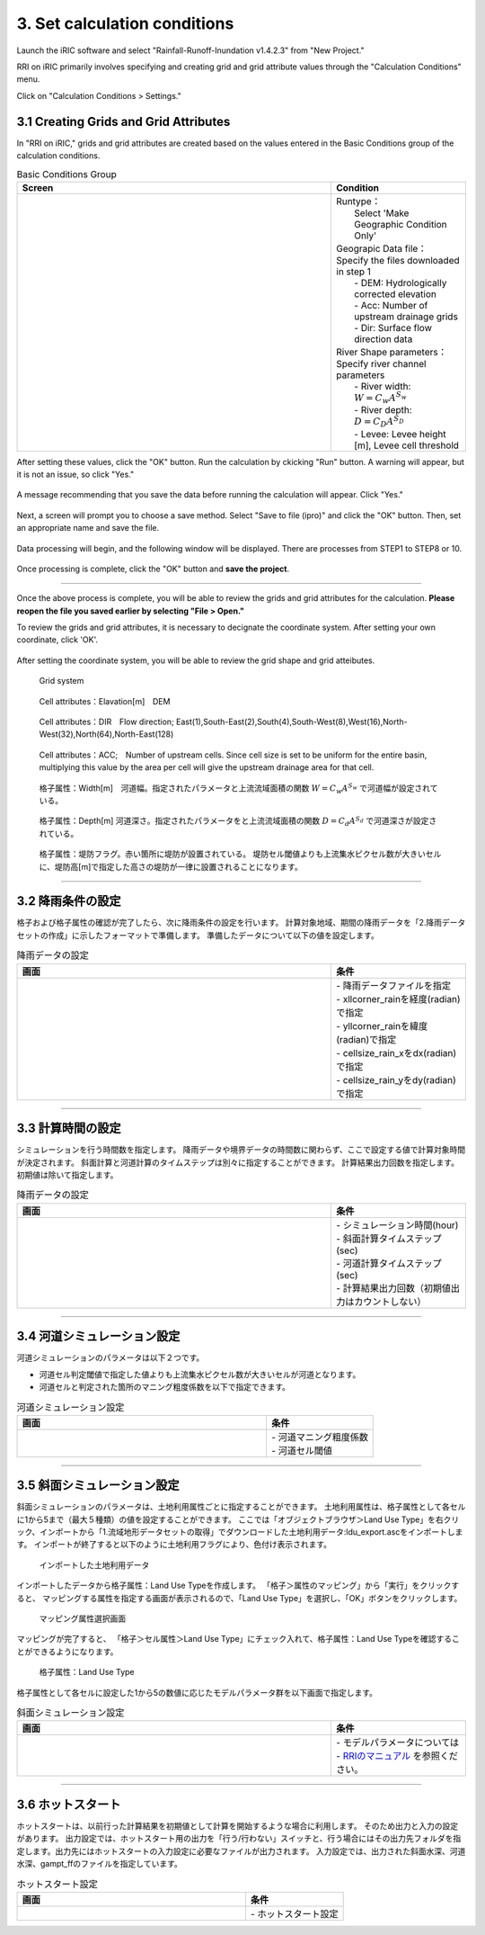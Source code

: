 3. Set calculation conditions
~~~~~~~~~~~~~~~~~~~~~~~~~~~~~~

Launch the iRIC software and select "Rainfall-Runoff-Inundation v1.4.2.3" from "New Project."

RRI on iRIC primarily involves specifying and creating grid and grid attribute values through the "Calculation Conditions" menu.

Click on "Calculation Conditions > Settings."


3.1 Creating Grids and Grid Attributes
+++++++++++++++++++++++++++++++++++++++
In "RRI on iRIC," grids and grid attributes are created based on the values entered in the Basic Conditions group of the calculation conditions.

.. list-table:: Basic Conditions Group
   :widths: 70 30
   :header-rows: 1

   * - Screen
     - Condition
   * - .. image:: img/cond_1_en.jpg
     - | Runtype：
       |  Select 'Make Geographic Condition Only'

       | Geograpic Data file：
       | Specify the files downloaded in step 1
       |  - DEM: Hydrologically corrected elevation
       |  - Acc: Number of upstream drainage grids
       |  - Dir: Surface flow direction data

       | River Shape parameters：
       | Specify river channel parameters
       |  - River width: :math:`W = C_w A^{S_w}`
       |  - River depth: :math:`D = C_D A^{S_D}`
       |  - Levee: Levee height [m], Levee cell threshold


After setting these values, click the "OK" button.
Run the calculation by ckicking "Run" button. A warning will appear, but it is not an issue, so click "Yes."

.. figure:: img/nogrid_error_en.jpg
   :scale: 40%
   :alt:

A message recommending that you save the data before running the calculation will appear. Click "Yes."

.. figure:: img/info_save_en.jpg
   :scale: 40%
   :alt:

Next, a screen will prompt you to choose a save method. Select "Save to file (ipro)" and click the "OK" button. Then, set an appropriate name and save the file.

.. figure:: img/save_type_en.jpg
   :scale: 50%
   :alt:

Data processing will begin, and the following window will be displayed. There are processes from STEP1 to STEP8 or 10.

.. figure:: img/rri_exe_console_en.jpg
   :scale: 60%
   :alt:

Once processing is complete, click the "OK" button and **save the project**.

-----

Once the above process is complete, you will be able to review the grids and grid attributes for the calculation. **Please reopen the file you saved earlier by selecting "File > Open."**

To review the grids and grid attributes, it is necessary to decignate the coordinate system. After setting your own coordinate, click 'OK'.

.. figure:: img/coordinate_en.png
   :scale: 60%
   :alt:

After setting the coordinate system, you will be able to review the grid shape and grid atteibutes.

.. figure:: img/grid_shape_en.jpg
   :scale: 60%
   :alt:

   Grid system

.. figure:: img/ini_elv_en.jpg
   :scale: 60%
   :alt:

   Cell attributes：Elavation[m]　DEM 

.. figure:: img/ini_dir_en.jpg
   :scale: 60%
   :alt:

   Cell attributes：DIR　Flow direction; East(1),South-East(2),South(4),South-West(8),West(16),North-West(32),North(64),North-East(128)

.. figure:: img/ini_acc_en.jpg
   :scale: 80%
   :alt:

   Cell attributes：ACC;　Number of upstream cells. Since cell size is set to be uniform for the entire basin, multiplying this value by the area per cell will give the upstream drainage area for that cell.

.. figure:: img/ini_width.jpg
   :scale: 80%
   :alt:
   
   格子属性：Width[m]　河道幅。指定されたパラメータと上流流域面積の関数 :math:`W = C_w A^{S_w}` で河道幅が設定されている。

.. figure:: img/ini_dep.jpg
   :scale: 80%
   :alt:

   格子属性：Depth[m] 河道深さ。指定されたパラメータをと上流流域面積の関数 :math:`D = C_d A^{S_d}` で河道深さが設定されている。

.. figure:: img/ini_height.jpg
   :scale: 80%
   :alt:

   格子属性：堤防フラグ。赤い箇所に堤防が設置されている。
   堤防セル閾値よりも上流集水ピクセル数が大きいセルに、堤防高[m]で指定した高さの堤防が一律に設置されることになります。


----

3.2 降雨条件の設定
++++++++++++++++++++++++++++++
格子および格子属性の確認が完了したら、次に降雨条件の設定を行います。
計算対象地域、期間の降雨データを「2.降雨データセットの作成」に示したフォーマットで準備します。
準備したデータについて以下の値を設定します。

.. list-table:: 降雨データの設定
   :widths: 70 30
   :header-rows: 1

   * - 画面
     - 条件
   * - .. image:: img/cond_2.jpg
     - | - 降雨データファイルを指定
       | - xllcorner_rainを経度(radian)で指定
       | - yllcorner_rainを緯度(radian)で指定
       | - cellsize_rain_xをdx(radian)で指定
       | - cellsize_rain_yをdy(radian)で指定

----

3.3 計算時間の設定
++++++++++++++++++++++++++++++
シミュレーションを行う時間数を指定します。
降雨データや境界データの時間数に関わらず、ここで設定する値で計算対象時間が決定されます。
斜面計算と河道計算のタイムステップは別々に指定することができます。
計算結果出力回数を指定します。初期値は除いて指定します。

.. list-table:: 降雨データの設定
   :widths: 70 30
   :header-rows: 1

   * - 画面
     - 条件
   * - .. image:: img/cond_3.jpg
     - | - シミュレーション時間(hour)
       | - 斜面計算タイムステップ(sec)
       | - 河道計算タイムステップ(sec)
       | - 計算結果出力回数（初期値出力はカウントしない）

----

3.4 河道シミュレーション設定
++++++++++++++++++++++++++++++
河道シミュレーションのパラメータは以下２つです。

- 河道セル判定閾値で指定した値よりも上流集水ピクセル数が大きいセルが河道となります。
- 河道セルと判定された箇所のマニング粗度係数を以下で指定できます。

.. list-table:: 河道シミュレーション設定
   :widths: 70 30
   :header-rows: 1

   * - 画面
     - 条件
   * - .. image:: img/cond_4.jpg
     - | - 河道マニング粗度係数
       | - 河道セル閾値


----

3.5 斜面シミュレーション設定
++++++++++++++++++++++++++++++
斜面シミュレーションのパラメータは、土地利用属性ごとに指定することができます。
土地利用属性は、格子属性として各セルに1から5まで（最大５種類）の値を設定することができます。
ここでは「オブジェクトブラウザ＞Land Use Type」を右クリック、インポートから「1.流域地形データセットの取得」でダウンロードした土地利用データ:ldu_export.ascをインポートします。
インポートが終了すると以下のように土地利用フラグにより、色付け表示されます。

.. figure:: img/geo_lnd.jpg
   :width: 420pt
   :alt:

   インポートした土地利用データ

インポートしたデータから格子属性：Land Use Typeを作成します。
「格子＞属性のマッピング」から「実行」をクリックすると、
マッピングする属性を指定する画面が表示されるので、「Land Use Type」を選択し、「OK」ボタンをクリックします。

.. figure:: img/select_attr.jpg
   :width: 210pt

   マッピング属性選択画面

マッピングが完了すると、
「格子＞セル属性＞Land Use Type」にチェック入れて、格子属性：Land Use Typeを確認することができるようになります。

.. figure:: img/ini_lnd.jpg
   :width: 420pt
   :alt:

   格子属性：Land Use Type

格子属性として各セルに設定した1から5の数値に応じたモデルパラメータ群を以下画面で指定します。

.. list-table:: 斜面シミュレーション設定
   :widths: 70 30
   :header-rows: 1

   * - 画面
     - 条件
   * - .. image:: img/cond_5.jpg
     - | - モデルパラメータについては
       | - `RRIのマニュアル <https://www.pwri.go.jp/icharm/research/rri/rri_top.html>`_ を参照ください。

----

3.6 ホットスタート
++++++++++++++++++++++++++++++
ホットスタートは、以前行った計算結果を初期値として計算を開始するような場合に利用します。
そのため出力と入力の設定があります。
出力設定では、ホットスタート用の出力を「行う/行わない」スイッチと、行う場合にはその出力先フォルダを指定します。出力先にはホットスタートの入力設定に必要なファイルが出力されます。
入力設定では、出力された斜面水深、河道水深、gampt_ffのファイルを指定しています。

.. list-table:: ホットスタート設定
   :widths: 70 30
   :header-rows: 1

   * - 画面
     - 条件
   * - .. image:: img/cond_8.jpg
     - | - ホットスタート設定

